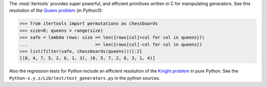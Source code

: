 The :mod:`itertools` provides super powerful, and efficient
primitives written in C for manipulating generators. See this
resolution of the `Queen problem`_ (in Python3):

.. _`Queen problem`: http://en.wikipedia.org/wiki/Eight_queens_puzzle

>>> from itertools import permutations as chessboards
>>> size=8; queens = range(size)
>>> safe = lambda rows: size == len({rows[col]+col for col in queens})\
...                          == len({rows[col]-col for col in queens})
>>> list(filter(safe, chessboards(queens)))[:2]
[(0, 4, 7, 5, 2, 6, 1, 3), (0, 5, 7, 2, 6, 3, 1, 4)]

Also the regression tests for Python include an efficient
resolution of the `Knight problem`_ in pure Python. See the
``Python-x.y.z/Lib/test/test_generators.py`` in the python
sources.

.. _`Knight problem`: http://www.imsc.res.in/Computer/lg/110/kapil.html
